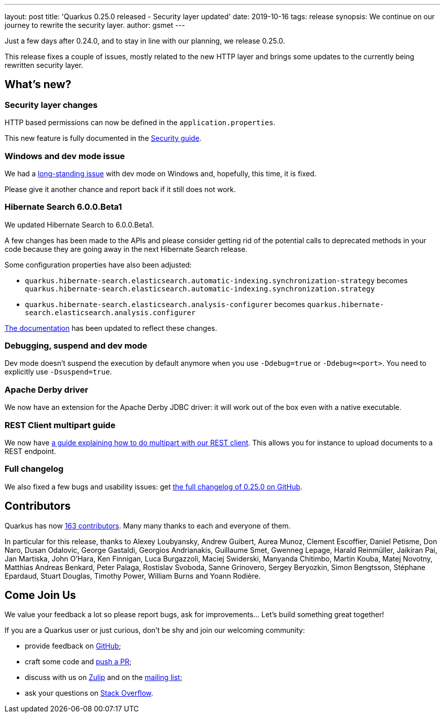 ---
layout: post
title: 'Quarkus 0.25.0 released - Security layer updated'
date: 2019-10-16
tags: release
synopsis: We continue on our journey to rewrite the security layer.
author: gsmet
---

Just a few days after 0.24.0, and to stay in line with our planning, we release 0.25.0.

This release fixes a couple of issues, mostly related to the new HTTP layer and brings some updates to the currently being rewritten security layer.

== What's new?

=== Security layer changes

HTTP based permissions can now be defined in the `application.properties`.

This new feature is fully documented in the link:/guides/security#securing-web-endpoints[Security guide].

=== Windows and dev mode issue

We had a https://github.com/quarkusio/quarkus/issues/3592[long-standing issue] with dev mode on Windows and, hopefully, this time, it is fixed.

Please give it another chance and report back if it still does not work.

=== Hibernate Search 6.0.0.Beta1

We updated Hibernate Search to 6.0.0.Beta1.

A few changes has been made to the APIs and please consider getting rid of the potential calls to deprecated methods in your code because they are going away in the next Hibernate Search release.

Some configuration properties have also been adjusted:

 * `quarkus.hibernate-search.elasticsearch.automatic-indexing.synchronization-strategy` becomes `quarkus.hibernate-search.elasticsearch.automatic-indexing.synchronization.strategy`
 * `quarkus.hibernate-search.elasticsearch.analysis-configurer` becomes `quarkus.hibernate-search.elasticsearch.analysis.configurer`

link:/guides/hibernate-search-elasticsearch[The documentation] has been updated to reflect these changes. 

=== Debugging, suspend and dev mode

Dev mode doesn't suspend the execution by default anymore when you use `-Ddebug=true` or `-Ddebug=<port>`. You need to explicitly use `-Dsuspend=true`.

=== Apache Derby driver

We now have an extension for the Apache Derby JDBC driver: it will work out of the box even with a native executable.

=== REST Client multipart guide

We now have link:/guides/rest-client-multipart[a guide explaining how to do multipart with our REST client]. This allows you for instance to upload documents to a REST endpoint.

=== Full changelog

We also fixed a few bugs and usability issues: get https://github.com/quarkusio/quarkus/releases/tag/0.25.0[the full changelog of 0.25.0 on GitHub].

== Contributors

Quarkus has now https://github.com/quarkusio/quarkus/graphs/contributors[163 contributors].
Many many thanks to each and everyone of them.

In particular for this release, thanks to Alexey Loubyansky, Andrew Guibert, Aurea Munoz, Clement Escoffier, Daniel Petisme, Don Naro, Dusan Odalovic, George Gastaldi, Georgios Andrianakis, Guillaume Smet, Gwenneg Lepage, Harald Reinmüller, Jaikiran Pai, Jan Martiska, John O'Hara, Ken Finnigan, Luca Burgazzoli, Maciej Swiderski, Manyanda Chitimbo, Martin Kouba, Matej Novotny, Matthias Andreas Benkard, Peter Palaga, Rostislav Svoboda, Sanne Grinovero, Sergey Beryozkin, Simon Bengtsson, Stéphane Epardaud, Stuart Douglas, Timothy Power, William Burns and Yoann Rodière.

== Come Join Us

We value your feedback a lot so please report bugs, ask for improvements... Let's build something great together!

If you are a Quarkus user or just curious, don't be shy and join our welcoming community:

 * provide feedback on https://github.com/quarkusio/quarkus/issues[GitHub];
 * craft some code and https://github.com/quarkusio/quarkus/pulls[push a PR];
 * discuss with us on https://quarkusio.zulipchat.com/[Zulip] and on the https://groups.google.com/d/forum/quarkus-dev[mailing list];
 * ask your questions on https://stackoverflow.com/questions/tagged/quarkus[Stack Overflow].


